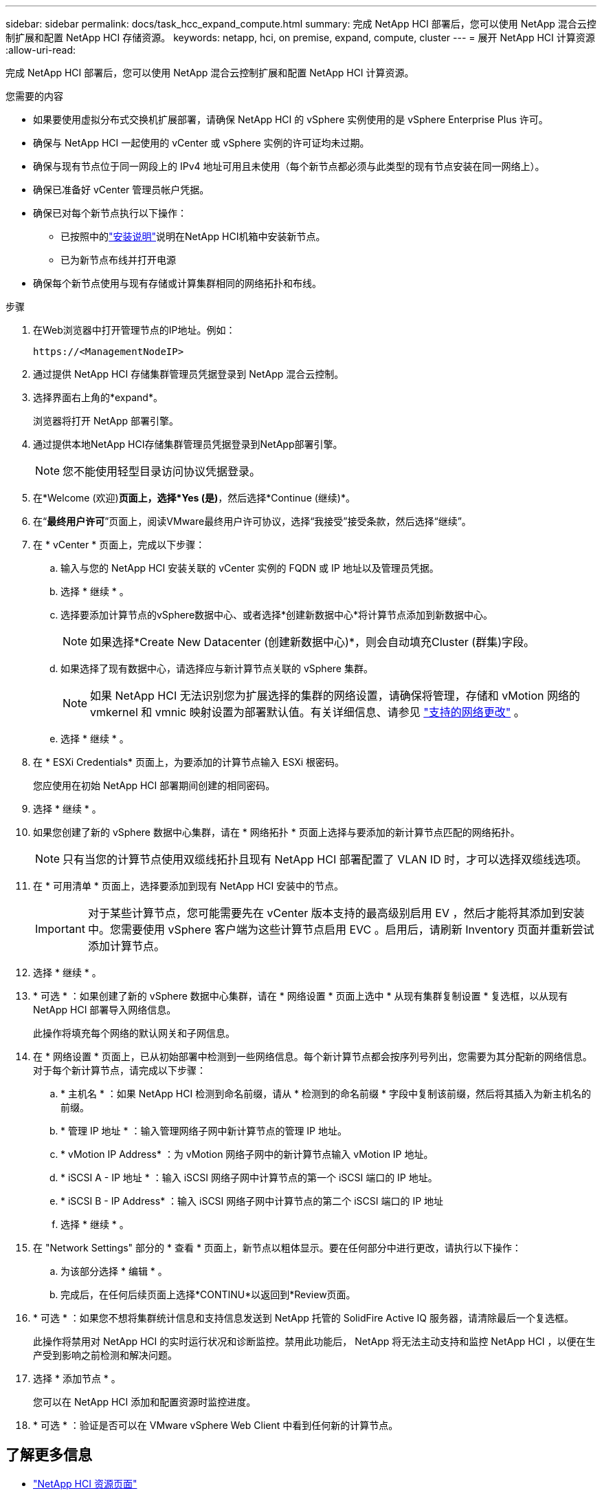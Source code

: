 ---
sidebar: sidebar 
permalink: docs/task_hcc_expand_compute.html 
summary: 完成 NetApp HCI 部署后，您可以使用 NetApp 混合云控制扩展和配置 NetApp HCI 存储资源。 
keywords: netapp, hci, on premise, expand, compute, cluster 
---
= 展开 NetApp HCI 计算资源
:allow-uri-read: 


[role="lead"]
完成 NetApp HCI 部署后，您可以使用 NetApp 混合云控制扩展和配置 NetApp HCI 计算资源。

.您需要的内容
* 如果要使用虚拟分布式交换机扩展部署，请确保 NetApp HCI 的 vSphere 实例使用的是 vSphere Enterprise Plus 许可。
* 确保与 NetApp HCI 一起使用的 vCenter 或 vSphere 实例的许可证均未过期。
* 确保与现有节点位于同一网段上的 IPv4 地址可用且未使用（每个新节点都必须与此类型的现有节点安装在同一网络上）。
* 确保已准备好 vCenter 管理员帐户凭据。
* 确保已对每个新节点执行以下操作：
+
** 已按照中的link:task_hci_installhw.html["安装说明"]说明在NetApp HCI机箱中安装新节点。
** 已为新节点布线并打开电源


* 确保每个新节点使用与现有存储或计算集群相同的网络拓扑和布线。


.步骤
. 在Web浏览器中打开管理节点的IP地址。例如：
+
[listing]
----
https://<ManagementNodeIP>
----
. 通过提供 NetApp HCI 存储集群管理员凭据登录到 NetApp 混合云控制。
. 选择界面右上角的*expand*。
+
浏览器将打开 NetApp 部署引擎。

. 通过提供本地NetApp HCI存储集群管理员凭据登录到NetApp部署引擎。
+

NOTE: 您不能使用轻型目录访问协议凭据登录。

. 在*Welcome (欢迎)*页面上，选择*Yes (是)*，然后选择*Continue (继续)*。
. 在“*最终用户许可*”页面上，阅读VMware最终用户许可协议，选择“我接受”接受条款，然后选择“继续”。
. 在 * vCenter * 页面上，完成以下步骤：
+
.. 输入与您的 NetApp HCI 安装关联的 vCenter 实例的 FQDN 或 IP 地址以及管理员凭据。
.. 选择 * 继续 * 。
.. 选择要添加计算节点的vSphere数据中心、或者选择*创建新数据中心*将计算节点添加到新数据中心。
+

NOTE: 如果选择*Create New Datacenter (创建新数据中心)*，则会自动填充Cluster (群集)字段。

.. 如果选择了现有数据中心，请选择应与新计算节点关联的 vSphere 集群。
+

NOTE: 如果 NetApp HCI 无法识别您为扩展选择的集群的网络设置，请确保将管理，存储和 vMotion 网络的 vmkernel 和 vmnic 映射设置为部署默认值。有关详细信息、请参见 link:task_nde_supported_net_changes.html["支持的网络更改"] 。

.. 选择 * 继续 * 。


. 在 * ESXi Credentials* 页面上，为要添加的计算节点输入 ESXi 根密码。
+
您应使用在初始 NetApp HCI 部署期间创建的相同密码。

. 选择 * 继续 * 。
. 如果您创建了新的 vSphere 数据中心集群，请在 * 网络拓扑 * 页面上选择与要添加的新计算节点匹配的网络拓扑。
+

NOTE: 只有当您的计算节点使用双缆线拓扑且现有 NetApp HCI 部署配置了 VLAN ID 时，才可以选择双缆线选项。

. 在 * 可用清单 * 页面上，选择要添加到现有 NetApp HCI 安装中的节点。
+

IMPORTANT: 对于某些计算节点，您可能需要先在 vCenter 版本支持的最高级别启用 EV ，然后才能将其添加到安装中。您需要使用 vSphere 客户端为这些计算节点启用 EVC 。启用后，请刷新 Inventory 页面并重新尝试添加计算节点。

. 选择 * 继续 * 。
. * 可选 * ：如果创建了新的 vSphere 数据中心集群，请在 * 网络设置 * 页面上选中 * 从现有集群复制设置 * 复选框，以从现有 NetApp HCI 部署导入网络信息。
+
此操作将填充每个网络的默认网关和子网信息。

. 在 * 网络设置 * 页面上，已从初始部署中检测到一些网络信息。每个新计算节点都会按序列号列出，您需要为其分配新的网络信息。对于每个新计算节点，请完成以下步骤：
+
.. * 主机名 * ：如果 NetApp HCI 检测到命名前缀，请从 * 检测到的命名前缀 * 字段中复制该前缀，然后将其插入为新主机名的前缀。
.. * 管理 IP 地址 * ：输入管理网络子网中新计算节点的管理 IP 地址。
.. * vMotion IP Address* ：为 vMotion 网络子网中的新计算节点输入 vMotion IP 地址。
.. * iSCSI A - IP 地址 * ：输入 iSCSI 网络子网中计算节点的第一个 iSCSI 端口的 IP 地址。
.. * iSCSI B - IP Address* ：输入 iSCSI 网络子网中计算节点的第二个 iSCSI 端口的 IP 地址
.. 选择 * 继续 * 。


. 在 "Network Settings" 部分的 * 查看 * 页面上，新节点以粗体显示。要在任何部分中进行更改，请执行以下操作：
+
.. 为该部分选择 * 编辑 * 。
.. 完成后，在任何后续页面上选择*CONTINU*以返回到*Review页面。


. * 可选 * ：如果您不想将集群统计信息和支持信息发送到 NetApp 托管的 SolidFire Active IQ 服务器，请清除最后一个复选框。
+
此操作将禁用对 NetApp HCI 的实时运行状况和诊断监控。禁用此功能后， NetApp 将无法主动支持和监控 NetApp HCI ，以便在生产受到影响之前检测和解决问题。

. 选择 * 添加节点 * 。
+
您可以在 NetApp HCI 添加和配置资源时监控进度。

. * 可选 * ：验证是否可以在 VMware vSphere Web Client 中看到任何新的计算节点。


[discrete]
== 了解更多信息

* https://www.netapp.com/hybrid-cloud/hci-documentation/["NetApp HCI 资源页面"^]
* https://library.netapp.com/ecm/ecm_download_file/ECMLP2856176["《 NetApp HCI 计算和存储节点安装和设置说明》"^]
* https://kb.vmware.com/s/article/1003212["VMware 知识库：增强的 vMotion 兼容性（ EVC ）处理器支持"^]

